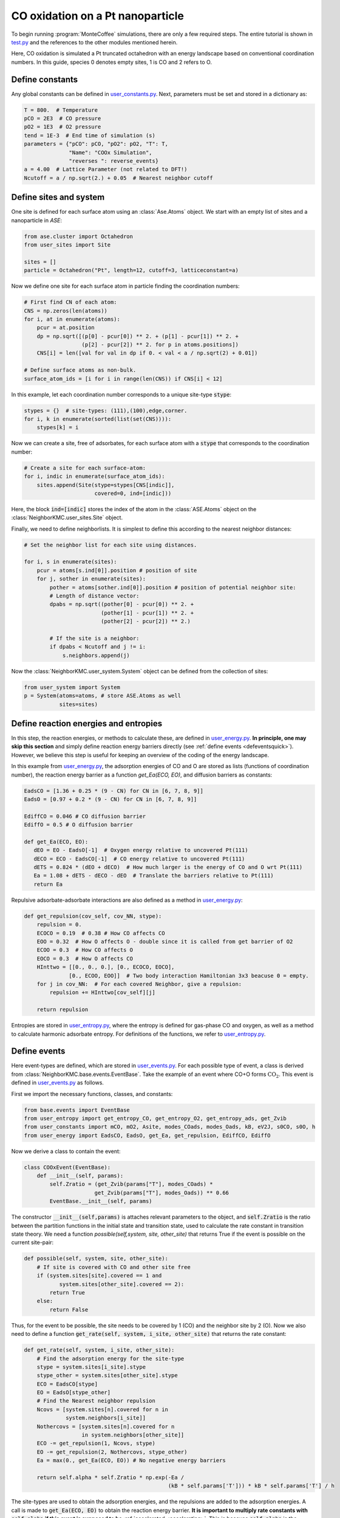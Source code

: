.. _coox:
.. index:: CO oxidation

CO oxidation on a Pt nanoparticle
*************************************

To begin running :program:`MonteCoffee` simulations, there are only a few required steps.
The entire tutorial is shown in `test.py <../api/NeighborKMC.html#module-NeighborKMC.test>`_ and the references to the other modules mentioned herein.

Here, CO oxidation is simulated a Pt truncated octahedron with an energy landscape based on conventional coordination numbers.
In this guide, species 0 denotes empty sites, 1 is CO and 2 refers to O.

Define constants
----------------------
Any global constants can be defined in `user_constants.py <../_modules/NeighborKMC/user_constants.html>`_.
Next, parameters must be set and stored in a dictionary as:

.. code-block:: python

     T = 800.  # Temperature
     pCO = 2E3  # CO pressure
     pO2 = 1E3  # O2 pressure
     tend = 1E-3  # End time of simulation (s)
     parameters = {"pCO": pCO, "pO2": pO2, "T": T,
                   "Name": "COOx Simulation",
                   "reverses ": reverse_events}
     a = 4.00  # Lattice Parameter (not related to DFT!)
     Ncutoff = a / np.sqrt(2.) + 0.05  # Nearest neighbor cutoff


Define sites and system
----------------------------
One site is defined for each surface atom using an :class:`Ase.Atoms` object.
We start with an empty list of sites and a nanoparticle in `ASE`:

.. code-block:: python

     from ase.cluster import Octahedron
     from user_sites import Site

     sites = []
     particle = Octahedron("Pt", length=12, cutoff=3, latticeconstant=a)

Now we define one site for each surface atom in particle finding the coordination numbers:

.. code-block:: python

     # First find CN of each atom:
     CNS = np.zeros(len(atoms))
     for i, at in enumerate(atoms):
         pcur = at.position
         dp = np.sqrt([(p[0] - pcur[0]) ** 2. + (p[1] - pcur[1]) ** 2. +
                       (p[2] - pcur[2]) ** 2. for p in atoms.positions])
         CNS[i] = len([val for val in dp if 0. < val < a / np.sqrt(2) + 0.01])

     # Define surface atoms as non-bulk.
     surface_atom_ids = [i for i in range(len(CNS)) if CNS[i] < 12]

In this example, let each coordination number corresponds to a unique site-type :code:`stype`:

.. code-block:: python

     stypes = {}  # site-types: (111),(100),edge,corner.
     for i, k in enumerate(sorted(list(set(CNS)))):
         stypes[k] = i

Now we can create a site, free of adsorbates, for each surface atom with a :code:`stype` that corresponds to the coordination number:

.. code-block:: python

     # Create a site for each surface-atom:
     for i, indic in enumerate(surface_atom_ids):
         sites.append(Site(stype=stypes[CNS[indic]],
                           covered=0, ind=[indic]))

Here, the block :code:`ind=[indic]` stores the index of the atom in the :class:`ASE.Atoms` object on the :class:`NeighborKMC.user_sites.Site` object.


Finally, we need to define neighborlists. It is simplest to define this according to the nearest neighbor distances:

.. code-block:: python

     # Set the neighbor list for each site using distances.

     for i, s in enumerate(sites):
         pcur = atoms[s.ind[0]].position # position of site
         for j, sother in enumerate(sites):
             pother = atoms[sother.ind[0]].position # position of potential neighbor site:
             # Length of distance vector:
             dpabs = np.sqrt((pother[0] - pcur[0]) ** 2. +
                             (pother[1] - pcur[1]) ** 2. +
                             (pother[2] - pcur[2]) ** 2.)

             # If the site is a neighbor:
             if dpabs < Ncutoff and j != i:
                 s.neighbors.append(j)

 
Now the :class:`NeighborKMC.user_system.System` object can be defined from the collection of sites:

.. code-block:: python

     from user_system import System
     p = System(atoms=atoms, # store ASE.Atoms as well
                sites=sites)


Define reaction energies and entropies
--------------------------------------------
In this step, the reaction energies, or methods to calculate these, are defined in `user_energy.py <../api/NeighborKMC.html#module-NeighborKMC.user_energy>`_.
**In principle, one may skip this section** and simply define reaction energy barriers directly (see :ref:`define events <defeventsquick>`). However, we believe this
step is useful for keeping an overview of the coding of the energy landscape.

In this example from  `user_energy.py <../api/NeighborKMC.html#module-NeighborKMC.user_energy>`_, the adsorption energies of CO and O are stored as lists (functions of coordination number), the reaction energy barrier as a function `get_Ea(ECO, EO)`, and diffusion barriers as constants:

.. code-block:: python

     EadsCO = [1.36 + 0.25 * (9 - CN) for CN in [6, 7, 8, 9]]
     EadsO = [0.97 + 0.2 * (9 - CN) for CN in [6, 7, 8, 9]]

     EdiffCO = 0.046 # CO diffusion barrier
     EdiffO = 0.5 # O diffusion barrier

     def get_Ea(ECO, EO):
        dEO = EO - EadsO[-1]  # Oxygen energy relative to uncovered Pt(111)
        dECO = ECO - EadsCO[-1]  # CO energy relative to uncovered Pt(111)
        dETS = 0.824 * (dEO + dECO)  # How much larger is the energy of CO and O wrt Pt(111)
        Ea = 1.08 + dETS - dECO - dEO  # Translate the barriers relative to Pt(111)
        return Ea

Repulsive adsorbate-adsorbate interactions are also defined as a method in  `user_energy.py <../api/NeighborKMC.html#module-NeighborKMC.user_energy>`_:

.. code-block:: python

     def get_repulsion(cov_self, cov_NN, stype):
         repulsion = 0.
         ECOCO = 0.19  # 0.38 # How CO affects CO
         EOO = 0.32  # How O affects O - double since it is called from get barrier of O2
         ECOO = 0.3  # How CO affects O
         EOCO = 0.3  # How O affects CO
         HInttwo = [[0., 0., 0.], [0., ECOCO, EOCO],
                   [0., ECOO, EOO]]  # Two body interaction Hamiltonian 3x3 beacuse 0 = empty.
         for j in cov_NN:  # For each covered Neighbor, give a repulsion:
             repulsion += HInttwo[cov_self][j]

         return repulsion

Entropies are stored in `user_entropy.py <../api/NeighborKMC.html#module-NeighborKMC.user_entropy>`_, where the entropy is defined for gas-phase CO and oxygen,
as well as a method to calculate harmonic adsorbate entropy. For definitions of the functions, we refer to `user_entropy.py <../api/NeighborKMC.html#module-NeighborKMC.user_entropy>`_.

.. _defeventsquick:

Define events
--------------
Here event-types are defined, which are stored in `user_events.py <../api/NeighborKMC.html#module-NeighborKMC.user_events>`_.
For each possible type of event, a class is derived from :class:`NeighborKMC.base.events.EventBase`.
Take the example of an event where CO+O forms :math:`\mathrm{CO_2}`. This event is defined in `user_events.py <../api/NeighborKMC.html#module-NeighborKMC.user_events>`_ as follows.

First we import the necessary functions, classes, and constants:

.. code-block:: python

     from base.events import EventBase
     from user_entropy import get_entropy_CO, get_entropy_O2, get_entropy_ads, get_Zvib
     from user_constants import mCO, mO2, Asite, modes_COads, modes_Oads, kB, eV2J, s0CO, s0O, h
     from user_energy import EadsCO, EadsO, get_Ea, get_repulsion, EdiffCO, EdiffO

Now we derive a class to contain the event:

.. code-block:: python

     class COOxEvent(EventBase):
         def __init__(self, params):
             self.Zratio = (get_Zvib(params["T"], modes_COads) *
                           get_Zvib(params["T"], modes_Oads)) ** 0.66
             EventBase.__init__(self, params)

The constructor :code:`__init__(self,params)` is attaches relevant parameters to the object, and :code:`self.Zratio` is the ratio
between the partition functions in the initial state and transition state, used to calculate the rate constant in transition state theory. We need a function `possible(self,system, site, other_site)`
that returns True if the event is possible on the current site-pair:

.. code-block:: python

         def possible(self, system, site, other_site):
             # If site is covered with CO and other site free
             if (system.sites[site].covered == 1 and
                    system.sites[other_site].covered == 2):
                 return True
             else:
                 return False

Thus, for the event to be possible, the site needs to be covered by 1 (CO) and the neighbor site by 2 (O).
Now we also need to define a function :code:`get_rate(self, system, i_site, other_site)` that returns the rate constant:

.. code-block:: python

        def get_rate(self, system, i_site, other_site):
            # Find the adsorption energy for the site-type
            stype = system.sites[i_site].stype
            stype_other = system.sites[other_site].stype
            ECO = EadsCO[stype]
            EO = EadsO[stype_other]
            # Find the Nearest neighbor repulsion
            Ncovs = [system.sites[n].covered for n in
                     system.neighbors[i_site]]
            Nothercovs = [system.sites[n].covered for n
                          in system.neighbors[other_site]]
            ECO -= get_repulsion(1, Ncovs, stype)
            EO -= get_repulsion(2, Nothercovs, stype_other)
            Ea = max(0., get_Ea(ECO, EO)) # No negative energy barriers

            return self.alpha * self.Zratio * np.exp(-Ea /
                                                     (kB * self.params['T'])) * kB * self.params['T'] / h

The site-types are used to obtain the adsorption energies, and the repulsions are added to the adsorption energies.
A call is made to :code:`get_Ea(ECO, EO)` to obtain the reaction energy barrier.
**It is important to multiply rate constants with** :code:`self.alpha` **if this event is supposed to be** :ref:`accelerated <accelerating>`.
This is because :code:`self.alpha` is the slowing-down factor that is adjusted dynamically for each event during simulation.

Finally each event requires a method :code:`do_event(self,system, site, other_site)` to perform modifications to the site-occupations when fired:

.. code-block:: python

        def do_event(self, system, site, other_site):
            system.sites[site].covered = 0
            system.sites[other_site].covered = 0

In this case, the two sites containing CO and O are simply emptied. Now, assume we have defined an event for each type of reaction desired:

    - (0) :class:`NeighborKMC.user_events.COAdsEvent` for CO adsorption.
    - (1) :class:`NeighborKMC.user_events.CODesEvent` for CO desorption.
    - (2) :class:`NeighborKMC.user_events.OAdsEvent` for O2 dissociative adsorption.
    - (3) :class:`NeighborKMC.user_events.ODesEvent` for O2 desorption.
    - (4) :class:`NeighborKMC.user_events.CODiffEvent` for CO diffusion.
    - (5) :class:`NeighborKMC.user_events.ODiffEvent` for O diffusion.
    - (6) :class:`NeighborKMC.user_events.COOxEvent` for CO+O -> CO2.

To accelerate the simulation we need to specify which events are each others reverse and store the event-class references in a list:

.. code-block:: python

     reverse_events = {0: 1, 2: 3, 4: 4, 5: 5}
     events = [COAdsEvent, CODesEvent, OAdsEvent,
               ODesEvent, CODiffEvent,
               ODiffEvent, COOxEvent]

Here event 0 has a reverse event 1, 2 has 3, 4 and 5 are their own inverses because they are diffusion, and 6 is left out because it is assumed irreversible.
The numbering of events is determined by the order in the list :code:`events` defined here.

Define and run simulation
-----------------------------

Now the simulation object :class:`NeighborKMC.user_kmc.NeighborKMC` can be defined and the simulation performed:

.. code-block:: python

     # Instantiate simulator object.
     sim = NeighborKMC(system=p, tend=tend,
                       parameters=parameters,
                       events=events,
                       rev_events=reverse_events)
     result = sim.run_kmc()
     print("Simulation end time reached ! ! !")




.. _analyzecoox:

Analyze results
----------------------------
The results are analyzed by reading in the :ref:`code output <output>`. For example, if we need to calculate the CO and O coverage as a function of time for the entire system:

.. code-block:: python

     import numpy as np
     time = np.loadtxt("time.txt")
     covs = np.loadtxt("coverages.txt")
     Nsites = float(len(covs[0]))
     cov_CO = [sum([1 for val in covs[i] if val == 1]) / Nsites for i in range(len(covs))]
     cov_O = [sum([1 for val in covs[i] if val == 2]) / Nsites for i in range(len(covs))]
     cov_free = [sum([1 for val in covs[i] if val == 0]) / Nsites for i in range(len(covs))]

If we need to analyze it for each site-type, the site-types need to be read. For corners, this may look like:

.. code-block:: python

     stypes = np.loadtxt("stypes.txt")
     icnr = [i for i in range(len(stypes)) if stypes[i]==0]
     Ncnr = float(len(icnr)) # Number of corner sites
     cov_CO_corners = [sum([1 for j,val in enumerate(covs[i]) if val == 1 and j in icnr]) / Ncnr
                       for i in range(len(covs))]

Typically, a turnover frequency is also relevant to calculate:

.. code-block:: python

     Nevents = 7 # How many types of events are there.
     sid_ev = np.loadtxt("sid_ev.txt").reshape(-1,stypes.shape[0],Nevents)
     TOF = sum(sid_ev[-1][-1]) / (Nsites*time[-1]) # How many CO+O->CO2 has fired per time and site.

Often it can be useful to discard points out of steady-state by selecting only part of :code:`sid_ev`.
To draw statistically sound conclusions, it is recommended that multiple identically prepared simulations are performed
(see  tutorials :ref:`Parallel simulations <parallel>` and :ref:`calculating turnover frequencies <tof>`).





